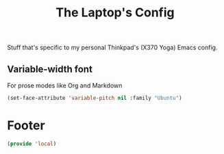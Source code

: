 #+TITLE: The Laptop's Config

Stuff that's specific to my personal Thinkpad's (X370 Yoga) Emacs config.

** Variable-width font
For prose modes like Org and Markdown
#+begin_src emacs-lisp
  (set-face-attribute 'variable-pitch nil :family "Ubuntu")
#+end_src


* Footer
#+BEGIN_SRC emacs-lisp
  (provide 'local)
#+END_SRC
